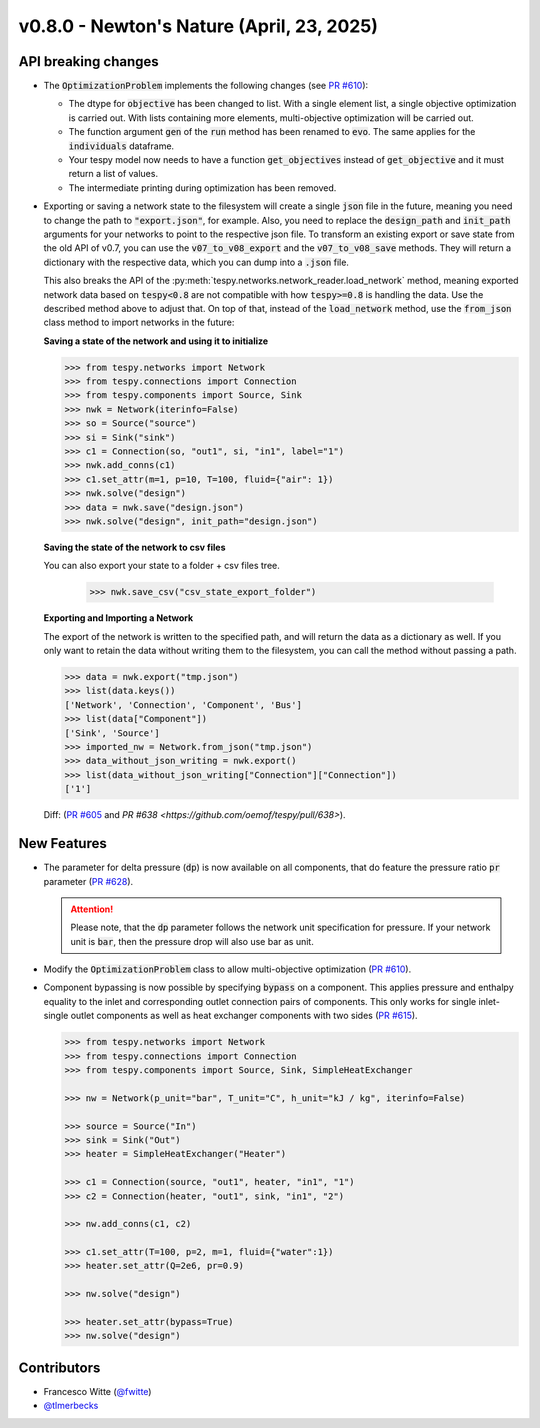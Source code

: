 v0.8.0 - Newton's Nature (April, 23, 2025)
++++++++++++++++++++++++++++++++++++++++++

API breaking changes
####################
- The :code:`OptimizationProblem` implements the following changes
  (see `PR #610 <https://github.com/oemof/tespy/pull/610>`__):

  - The dtype for :code:`objective` has been changed to list. With a single
    element list, a single objective optimization is carried out. With lists
    containing more elements, multi-objective optimization will be carried out.
  - The function argument :code:`gen` of the :code:`run` method has been
    renamed to :code:`evo`. The same applies for the :code:`individuals`
    dataframe.
  - Your tespy model now needs to have a function :code:`get_objectives`
    instead of :code:`get_objective` and it must return a list of values.
  - The intermediate printing during optimization has been removed.

- Exporting or saving a network state to the filesystem will create a single
  :code:`json` file in the future, meaning you need to change the path to
  :code:`"export.json"`, for example. Also, you need to replace the
  :code:`design_path` and :code:`init_path` arguments for your networks to
  point to the respective json file. To transform an existing export or save
  state from the old API of v0.7, you can use the :code:`v07_to_v08_export` and
  the :code:`v07_to_v08_save` methods. They will return a dictionary with the
  respective data, which you can dump into a :code:`.json` file.

  This also breaks the API of the
  :py:meth:`tespy.networks.network_reader.load_network` method, meaning
  exported network data based on :code:`tespy<0.8` are not compatible with how
  :code:`tespy>=0.8` is handling the data. Use the described method above to
  adjust that. On top of that, instead of the :code:`load_network` method, use
  the :code:`from_json` class method to import networks in the future:

  **Saving a state of the network and using it to initialize**

  .. code-block:: python

    >>> from tespy.networks import Network
    >>> from tespy.connections import Connection
    >>> from tespy.components import Source, Sink
    >>> nwk = Network(iterinfo=False)
    >>> so = Source("source")
    >>> si = Sink("sink")
    >>> c1 = Connection(so, "out1", si, "in1", label="1")
    >>> nwk.add_conns(c1)
    >>> c1.set_attr(m=1, p=10, T=100, fluid={"air": 1})
    >>> nwk.solve("design")
    >>> data = nwk.save("design.json")
    >>> nwk.solve("design", init_path="design.json")

  **Saving the state of the network to csv files**

  You can also export your state to a folder + csv files tree.

    >>> nwk.save_csv("csv_state_export_folder")

  **Exporting and Importing a Network**

  The export of the network is written to the specified path, and will return
  the data as a dictionary as well. If you only want to retain the data without
  writing them to the filesystem, you can call the method without passing a
  path.

  .. code-block:: python

    >>> data = nwk.export("tmp.json")
    >>> list(data.keys())
    ['Network', 'Connection', 'Component', 'Bus']
    >>> list(data["Component"])
    ['Sink', 'Source']
    >>> imported_nw = Network.from_json("tmp.json")
    >>> data_without_json_writing = nwk.export()
    >>> list(data_without_json_writing["Connection"]["Connection"])
    ['1']

  Diff: (`PR #605 <https://github.com/oemof/tespy/pull/605>`__ and
  `PR #638 <https://github.com/oemof/tespy/pull/638>`).

New Features
############
- The parameter for delta pressure (:code:`dp`) is now available on all
  components, that do feature the pressure ratio :code:`pr` parameter
  (`PR #628 <https://github.com/oemof/tespy/pull/628>`__).

  .. attention::

    Please note, that the :code:`dp` parameter follows the network unit
    specification for pressure. If your network unit is :code:`bar`, then the
    pressure drop will also use bar as unit.

- Modify the :code:`OptimizationProblem` class to allow multi-objective
  optimization (`PR #610 <https://github.com/oemof/tespy/pull/610>`__).

- Component bypassing is now possible by specifying :code:`bypass` on a
  component. This applies pressure and enthalpy equality to the inlet and
  corresponding outlet connection pairs of components. This only works for
  single inlet-single outlet components as well as heat exchanger components
  with two sides (`PR #615 <https://github.com/oemof/tespy/pull/615>`__).

  .. code-block:: python

    >>> from tespy.networks import Network
    >>> from tespy.connections import Connection
    >>> from tespy.components import Source, Sink, SimpleHeatExchanger

    >>> nw = Network(p_unit="bar", T_unit="C", h_unit="kJ / kg", iterinfo=False)

    >>> source = Source("In")
    >>> sink = Sink("Out")
    >>> heater = SimpleHeatExchanger("Heater")

    >>> c1 = Connection(source, "out1", heater, "in1", "1")
    >>> c2 = Connection(heater, "out1", sink, "in1", "2")

    >>> nw.add_conns(c1, c2)

    >>> c1.set_attr(T=100, p=2, m=1, fluid={"water":1})
    >>> heater.set_attr(Q=2e6, pr=0.9)

    >>> nw.solve("design")

    >>> heater.set_attr(bypass=True)
    >>> nw.solve("design")

Contributors
############
- Francesco Witte (`@fwitte <https://github.com/fwitte>`__)
- `@tlmerbecks <https://github.com/tlmerbecks>`__
